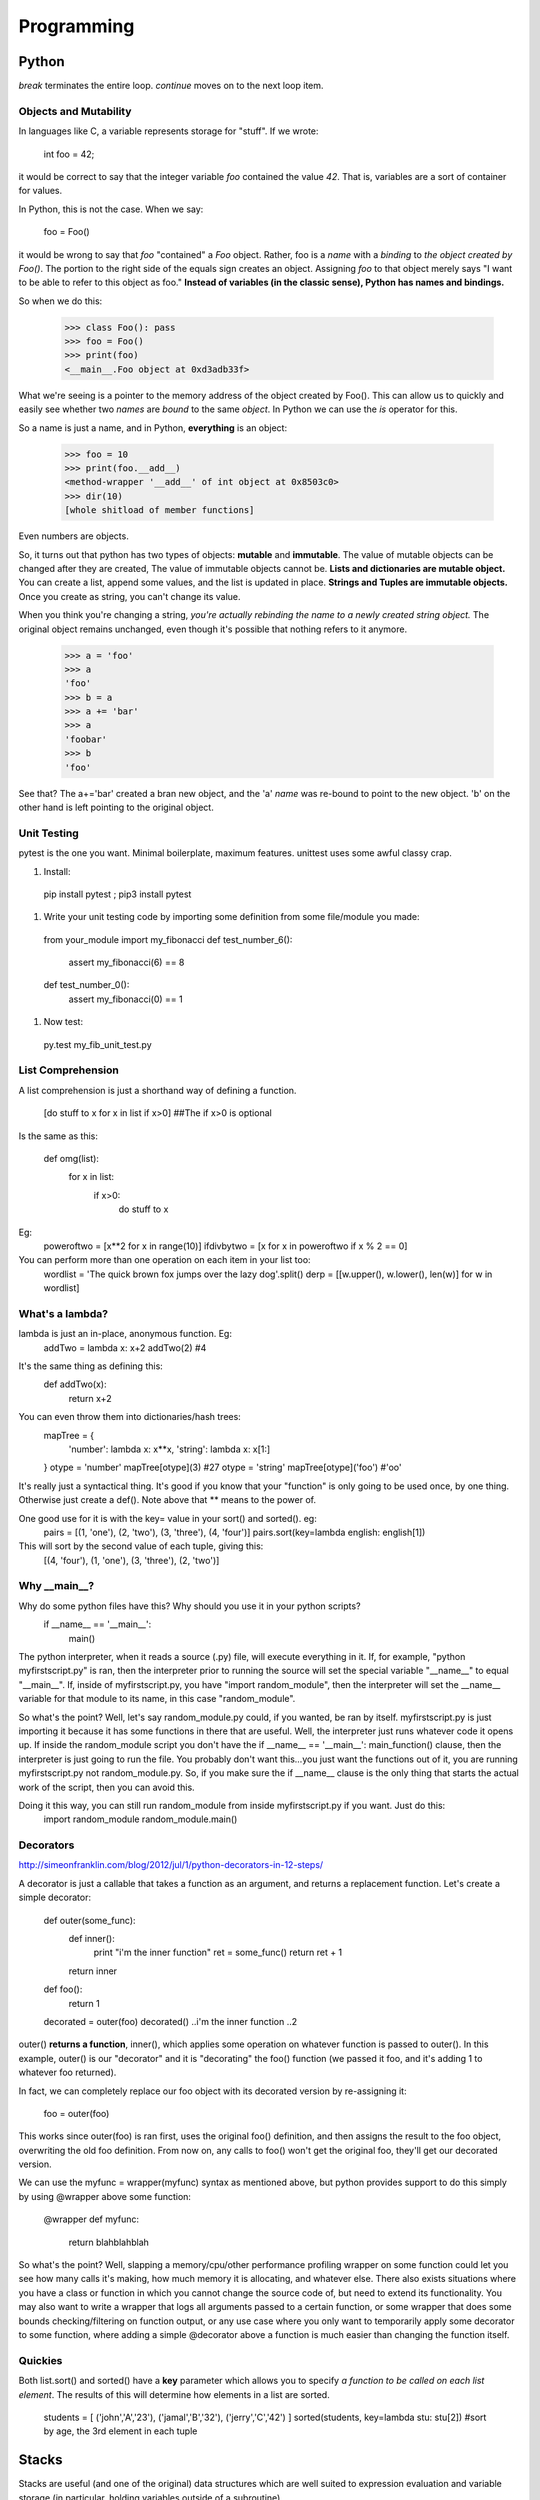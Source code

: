 Programming
===========

Python
------
*break* terminates the entire loop. *continue* moves on to the next loop item.

Objects and Mutability
^^^^^^^^^^^^^^^^^^^^^^

In languages like C, a variable represents storage for "stuff". If we wrote:

  int foo = 42;

it would be correct to say that the integer variable *foo* contained the value *42*. That is, variables are a sort of container for values.

In Python, this is not the case. When we say:

  foo = Foo()

it would be wrong to say that *foo* "contained" a *Foo* object. Rather, foo is a *name* with a *binding* to *the object created by Foo()*. The portion to the right side of the equals sign creates an object. Assigning *foo* to that object merely says "I want to be able to refer to this object as foo." **Instead of variables (in the classic sense), Python has names and bindings.**

So when we do this:

  >>> class Foo(): pass
  >>> foo = Foo()
  >>> print(foo)
  <__main__.Foo object at 0xd3adb33f>

What we're seeing is a pointer to the memory address of the object created by Foo(). This can allow us to quickly and easily see whether two *names* are *bound* to the same *object*. In Python we can use the *is* operator for this.

So a name is just a name, and in Python, **everything** is an object:

  >>> foo = 10
  >>> print(foo.__add__)
  <method-wrapper '__add__' of int object at 0x8503c0>
  >>> dir(10)
  [whole shitload of member functions]

Even numbers are objects.

So, it turns out that python has two types of objects: **mutable** and **immutable**. The value of mutable objects can be changed after they are created, The value of immutable objects cannot be. **Lists and dictionaries are mutable object.** You can create a list, append some values, and the list is updated in place. **Strings and Tuples are immutable objects.** Once you create as string, you can't change its value.

When you think you're changing a string, *you're actually rebinding the name to a newly created string object.* The original object remains unchanged, even though it's possible that nothing refers to it anymore.

  >>> a = 'foo'
  >>> a
  'foo'
  >>> b = a
  >>> a += 'bar'
  >>> a
  'foobar'
  >>> b
  'foo'

See that? The a+='bar' created a bran new object, and the 'a' *name* was re-bound to point to the new object. 'b' on the other hand is left pointing to the original object.


Unit Testing
^^^^^^^^^^^^

pytest is the one you want. Minimal boilerplate, maximum features. unittest uses some awful classy crap.

#) Install:

  pip install pytest ; pip3 install pytest

#) Write your unit testing code by importing some definition from some file/module you made:

  from your_module import my_fibonacci
  def test_number_6():
    assert my_fibonacci(6) == 8
  def test_number_0():
    assert my_fibonacci(0) == 1

#) Now test:

  py.test my_fib_unit_test.py

List Comprehension
^^^^^^^^^^^^^^^^^^

A list comprehension is just a shorthand way of defining a function.

  [do stuff to x    for x in list      if x>0]       ##The if x>0 is optional

Is the same as this:

  def omg(list):
    for x in list:
      if x>0:
        do stuff to x

Eg:
  poweroftwo = [x**2 for x in range(10)]
  ifdivbytwo = [x for x in poweroftwo if x % 2 == 0]

You can perform more than one operation on each item in your list too:
  wordlist = 'The quick brown fox jumps over the lazy dog'.split()
  derp = [[w.upper(), w.lower(), len(w)] for w in wordlist]


What's a lambda?
^^^^^^^^^^^^^^^^

lambda is just an in-place, anonymous function. Eg:
  addTwo = lambda x: x+2
  addTwo(2)  #4

It's the same thing as defining this:
  def addTwo(x):
    return x+2

You can even throw them into dictionaries/hash trees:
  mapTree = {
      'number': lambda x: x**x,
      'string': lambda x: x[1:]
  }
  otype = 'number'
  mapTree[otype](3)  #27
  otype = 'string'
  mapTree[otype]('foo')  #'oo'

It's really just a syntactical thing. It's good if you know that your "function" is only going to be used once, by one thing. Otherwise just create a def(). Note above that ** means to the power of.

One good use for it is with the key= value in your sort() and sorted(). eg:
  pairs = [(1, 'one'), (2, 'two'), (3, 'three'), (4, 'four')]
  pairs.sort(key=lambda english: english[1])
This will sort by the second value of each tuple, giving this:
  [(4, 'four'), (1, 'one'), (3, 'three'), (2, 'two')]

Why __main__?
^^^^^^^^^^^^^
Why do some python files have this? Why should you use it in your python scripts?
  if __name__ == '__main__':
    main()

The python interpreter, when it reads a source (.py) file, will execute everything in it. If, for example, "python myfirstscript.py" is ran, then the interpreter prior to running the source will set the special variable "__name__" to equal "__main__". If, inside of myfirstscript.py, you have "import random_module", then the interpreter will set the __name__ variable for that module to its name, in this case "random_module".

So what's the point? Well, let's say random_module.py could, if you wanted, be ran by itself. myfirstscript.py is just importing it because it has some functions in there that are useful. Well, the interpreter just runs whatever code it opens up. If inside the random_module script you don't have the if __name__ == '__main__': main_function() clause, then the interpreter is just going to run the file. You probably don't want this...you just want the functions out of it, you are running myfirstscript.py not random_module.py. So, if you make sure the if __name__ clause is the only thing that starts the actual work of the script, then you can avoid this.

Doing it this way, you can still run random_module from inside myfirstscript.py if you want. Just do this:
  import random_module
  random_module.main()

Decorators
^^^^^^^^^^
http://simeonfranklin.com/blog/2012/jul/1/python-decorators-in-12-steps/

A decorator is just a callable that takes a function as an argument, and returns a replacement function. Let's create a simple decorator:

  def outer(some_func):
    def inner():
      print "i'm the inner function"
      ret = some_func()
      return ret + 1
    return inner
  def foo():
    return 1
  
  decorated = outer(foo)
  decorated()
  ..i'm the inner function
  ..2

outer() **returns a function**, inner(), which applies some operation on whatever function is passed to outer(). In this example, outer() is our "decorator" and it is "decorating" the foo() function (we passed it foo, and it's adding 1 to whatever foo returned).

In fact, we can completely replace our foo object with its decorated version by re-assigning it:

  foo = outer(foo)

This works since outer(foo) is ran first, uses the original foo() definition, and then assigns the result to the foo object, overwriting the old foo definition. From now on, any calls to foo() won't get the original foo, they'll get our decorated version.

We can use the myfunc = wrapper(myfunc) syntax as mentioned above, but python provides support to do this simply by using @wrapper above some function:

  @wrapper
  def myfunc:
    return blahblahblah

So what's the point? Well, slapping a memory/cpu/other performance profiling wrapper on some function could let you see how many calls it's making, how much memory it is allocating, and whatever else. There also exists situations where you have a class or function in which you cannot change the source code of, but need to extend its functionality. You may also want to write a wrapper that logs all arguments passed to a certain function, or some wrapper that does some bounds checking/filtering on function output, or any use case where you only want to temporarily apply some decorator to some function, where adding a simple @decorator above a function is much easier than changing the function itself.

Quickies
^^^^^^^^
Both list.sort() and sorted() have a **key** parameter which allows you to specify *a function to be called on each list element*. The results of this will determine how elements in a list are sorted.

  students = [ ('john','A','23'), ('jamal','B','32'), ('jerry','C','42') ]
  sorted(students, key=lambda stu: stu[2])  #sort by age, the 3rd element in each tuple

Stacks
------
Stacks are useful (and one of the original) data structures which are well suited to expression evaluation and variable storage (in particular, holding variables outside of a subroutine). 

FIFO  (first in first out) stacks are useful as they naturally work with the structure of code. The deeper you nest into if/for/whatever, each level has variables. As you nest back up to the top, these variables are popped off in order.

Another reason stacks are useful is if a subroutine is called by multiple threads at the same time, or are recursively called. In this instance, a variable could be set to one value by one thread, and then changed to another value by another thread, thereby invalidating the result. To prevent this, a stack can be allocated in memory which essentially gives the subroutine a working memory it can use. Each call of the subroutine pushes and pulls more stuff onto and off the stack.


Registers
---------
A register is a small bit of information that lives in the register file, which resides in a small bit of memory on the CPU.

Usually the EAX register holds a return value. EBP is the stack pointer, pointing to the beginning of your stack. Then you've got the program counter, which points to the current instruction, EIP. The other registers you just use however you want. 

In assembly, these registers are referred to through names like %eax, %esp, %rdi, %edi, etc.


Classes
-------
You can think of a class as a template, it's a struct basically. It holds variables with default values, functions(/methods, described below). 

Let's say you've got a class defined like this:
  class Door:
    scopeExample1 = 'inside the class'
    def open(self, arrrg):
      print 'hello stranger'
      scopeExample2 = 'inside the method inside the class'
      self.scopeExample3 = 'using self. inside the method inside the class'
      if arrrg:
        print arrrg

You can instantiate a class (create a class object) like this (mfi means my_first_instantiation):
  mfi = Door()

Now you have an object that contains all the properties inside the class. Test some stuff:
  mfi.open() ## hello stranger
  mfi.open('blahhh') ## hello stranger \n blahhh
  scopeExample1  ##NameError. Not defined.
  mfi.scopeExample1  ## 'inside the class'
  mfi.scopeExample2  ##Door instance has no attribute scopeExample2
  mfi.scopeExample3  ##Door instance has no attribute scopeExample3
  mfi.self.scopeExample3


  class Door:
    def open(self):
      print 'hello stranger'
  
  def knock_door:
    a_door = Door()
    Door.open(a_door)
  
  knock_door()

